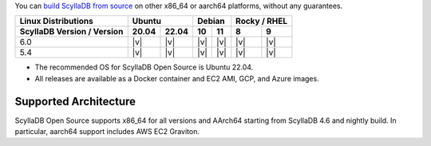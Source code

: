You can `build ScyllaDB from source <https://github.com/scylladb/scylladb#build-prerequisites>`_ on other x86_64 or aarch64 platforms, without any guarantees.

+----------------------------+-------------+---------------+---------------+
| Linux Distributions        |Ubuntu       | Debian        | Rocky /       |
|                            |             |               | RHEL          |
+----------------------------+------+------+-------+-------+-------+-------+
| ScyllaDB Version / Version |20.04 |22.04 |  10   |  11   |   8   |   9   |
+============================+======+======+=======+=======+=======+=======+
|   6.0                      | |v|  | |v|  | |v|   | |v|   | |v|   | |v|   |
+----------------------------+------+------+-------+-------+-------+-------+
|   5.4                      | |v|  | |v|  | |v|   | |v|   | |v|   | |v|   |
+----------------------------+------+------+-------+-------+-------+-------+

* The recommended OS for ScyllaDB Open Source is Ubuntu 22.04.
* All releases are available as a Docker container and EC2 AMI, GCP, and Azure images. 

Supported Architecture
-----------------------------

ScyllaDB Open Source supports x86_64 for all versions and AArch64 starting from ScyllaDB 4.6 and nightly build. 
In particular, aarch64 support includes AWS EC2 Graviton.